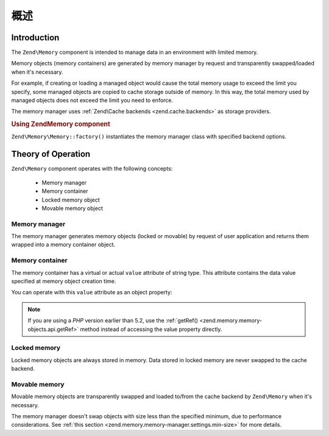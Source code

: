 .. _zend.memory.overview:

概述
========

.. _zend.memory.introduction:

Introduction
------------

The ``Zend\Memory`` component is intended to manage data in an environment with limited memory.

Memory objects (memory containers) are generated by memory manager by request and transparently swapped/loaded when
it's necessary.

For example, if creating or loading a managed object would cause the total memory usage to exceed the limit you
specify, some managed objects are copied to cache storage outside of memory. In this way, the total memory used by
managed objects does not exceed the limit you need to enforce.

The memory manager uses :ref:`Zend\Cache backends <zend.cache.backends>` as storage providers.

.. _zend.memory.introduction.example-1:

.. rubric:: Using Zend\Memory component

``Zend\Memory\Memory::factory()`` instantiates the memory manager class with specified backend options.

.. code-block:: php
   :linenos:

   $backendOptions = array(
       'cache_dir' => './tmp/' // Directory where to put the swapped memory blocks
   );

   $memoryManager = Zend\Memory\Memory::factory('File', $backendOptions);

   $loadedFiles = array();

   for ($count = 0; $count < 10000; $count++) {
       $f = fopen($fileNames[$count], 'rb');
       $data = fread($f, filesize($fileNames[$count]));
       $fclose($f);

       $loadedFiles[] = $memoryManager->create($data);
   }

   echo $loadedFiles[$index1]->value;

   $loadedFiles[$index2]->value = $newValue;

   $loadedFiles[$index3]->value[$charIndex] = '_';

.. _zend.memory.theory-of-operation:

Theory of Operation
-------------------

``Zend\Memory`` component operates with the following concepts:



   - Memory manager

   - Memory container

   - Locked memory object

   - Movable memory object



.. _zend.memory.theory-of-operation.manager:

Memory manager
^^^^^^^^^^^^^^

The memory manager generates memory objects (locked or movable) by request of user application and returns them
wrapped into a memory container object.

.. _zend.memory.theory-of-operation.container:

Memory container
^^^^^^^^^^^^^^^^

The memory container has a virtual or actual ``value`` attribute of string type. This attribute contains the data
value specified at memory object creation time.

You can operate with this ``value`` attribute as an object property:

.. code-block:: php
   :linenos:

   $memObject = $memoryManager->create($data);

   echo $memObject->value;

   $memObject->value = $newValue;

   $memObject->value[$index] = '_';

   echo ord($memObject->value[$index1]);

   $memObject->value = substr($memObject->value, $start, $length);

.. note::

   If you are using a *PHP* version earlier than 5.2, use the :ref:`getRef()
   <zend.memory.memory-objects.api.getRef>` method instead of accessing the value property directly.

.. _zend.memory.theory-of-operation.locked:

Locked memory
^^^^^^^^^^^^^

Locked memory objects are always stored in memory. Data stored in locked memory are never swapped to the cache
backend.

.. _zend.memory.theory-of-operation.movable:

Movable memory
^^^^^^^^^^^^^^

Movable memory objects are transparently swapped and loaded to/from the cache backend by ``Zend\Memory`` when it's
necessary.

The memory manager doesn't swap objects with size less than the specified minimum, due to performance
considerations. See :ref:`this section <zend.memory.memory-manager.settings.min-size>` for more details.


